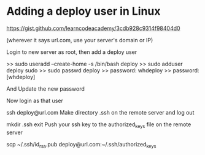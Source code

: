 * Adding a deploy user in Linux
  https://gist.github.com/learncodeacademy/3cdb928c9314f98404d0


 (wherever it says url.com, use your server's domain or IP)

Login to new server as root, then add a deploy user

>> sudo useradd --create-home -s /bin/bash deploy
>> sudo adduser deploy sudo
>> sudo passwd deploy
>> password: whdeploy
>> password: [whdeploy]

And Update the new password

Now login as that user

ssh deploy@url.com
Make directory .ssh on the remote server and log out

mkdir .ssh
exit
Push your ssh key to the authorized_keys file on the remote server

scp ~/.ssh/id_rsa.pub deploy@url.com:~/.ssh/authorized_keys 